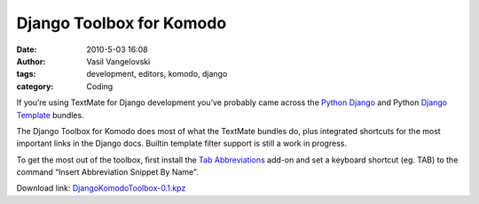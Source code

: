 Django Toolbox for Komodo
==========================

:date: 2010-5-03 16:08
:author: Vasil Vangelovski
:tags: development, editors, komodo, django
:category: Coding


If you’re using TextMate for Django development you’ve probably came
across the `Python Django <http://svn.textmate.org/trunk/Bundles/Python%20Django.tmbundle/>`_
and Python `Django Template <http://svn.textmate.org/trunk/Bundles/Python%20Django.tmbundle/>`_ bundles.

The Django Toolbox for Komodo does most of what the TextMate bundles
do, plus integrated shortcuts for the most important links in the
Django docs. Builtin template filter support is still a work in
progress.

To get the most out of the toolbox, first install the `Tab
Abbreviations
<http://community.activestate.com/xpi/tab-abbreviations>`_ 
add-on and set a keyboard shortcut (eg. TAB) to the
command “Insert Abbreviation Snippet By Name”.

Download link: `DjangoKomodoToolbox-0.1.kpz </static/downloads/DjangoKomodoToolbox-0.1.kpz>`_
